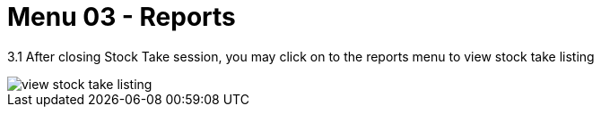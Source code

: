 [#h3_stock_take_v2_reports]
= Menu 03 - Reports

3.1 After closing Stock Take session, you may click on to the reports menu to view stock take listing

image::view_stock_take_listing.png[]